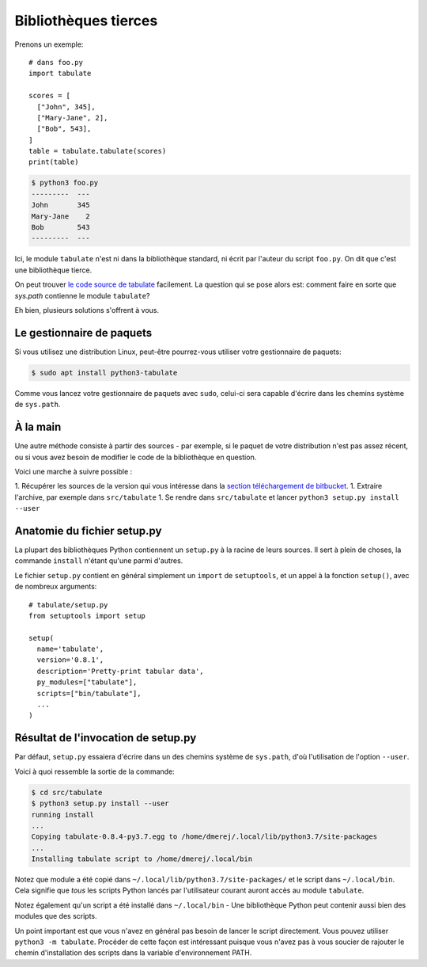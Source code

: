 Bibliothèques tierces
=====================

Prenons un exemple::

    # dans foo.py
    import tabulate

    scores = [
      ["John", 345],
      ["Mary-Jane", 2],
      ["Bob", 543],
    ]
    table = tabulate.tabulate(scores)
    print(table)

.. code-block:: console

   $ python3 foo.py
   ---------  ---
   John       345
   Mary-Jane    2
   Bob        543
   ---------  ---

Ici, le module ``tabulate`` n'est ni dans la bibliothèque standard, ni écrit par l'auteur du script ``foo.py``. On dit que c'est une bibliothèque tierce.

On peut trouver `le code source de tabulate
<https://bitbucket.org/astanin/python-tabulate/src/master/>`_ facilement. La
question qui se pose alors est: comment faire en sorte que `sys.path`
contienne le module ``tabulate``?

Eh bien, plusieurs solutions s'offrent à vous.

Le gestionnaire de paquets
---------------------------

Si vous utilisez une distribution Linux, peut-être pourrez-vous utiliser votre gestionnaire de paquets:

.. code-block:: console

   $ sudo apt install python3-tabulate

Comme vous lancez votre gestionnaire de paquets avec ``sudo``, celui-ci sera capable d'écrire dans les chemins système de ``sys.path``.

À la main
----------

Une autre méthode consiste à partir des sources - par exemple, si le paquet de votre distribution n'est pas assez récent, ou si vous avez besoin de modifier le code de la bibliothèque en question.

Voici une marche à suivre possible :

1. Récupérer les sources de la version qui vous intéresse dans la `section téléchargement de bitbucket <https://bitbucket.org/astanin/python-tabulate/downloads/?tab=tags>`_.
1. Extraire l'archive, par exemple dans ``src/tabulate``
1. Se rendre dans ``src/tabulate`` et lancer ``python3 setup.py install --user``

Anatomie du fichier setup.py
-----------------------------

La plupart des bibliothèques Python contiennent un ``setup.py`` à
la racine de leurs sources. Il sert à plein de choses, la commande ``install``
n'étant qu'une parmi d'autres.


Le fichier ``setup.py`` contient en général simplement un ``import`` de
``setuptools``, et un appel à la fonction ``setup()``, avec de nombreux
arguments::

    # tabulate/setup.py
    from setuptools import setup

    setup(
      name='tabulate',
      version='0.8.1',
      description='Pretty-print tabular data',
      py_modules=["tabulate"],
      scripts=["bin/tabulate"],
      ...
    )


Résultat de l'invocation de setup.py
-------------------------------------

Par défaut, ``setup.py`` essaiera d'écrire dans un des chemins système de
``sys.path``, d'où l'utilisation de l'option ``--user``.

Voici à quoi ressemble la sortie de la commande:

.. code-block:: console

   $ cd src/tabulate
   $ python3 setup.py install --user
   running install
   ...
   Copying tabulate-0.8.4-py3.7.egg to /home/dmerej/.local/lib/python3.7/site-packages
   ...
   Installing tabulate script to /home/dmerej/.local/bin

Notez que module a été copié dans ``~/.local/lib/python3.7/site-packages/``
et le script dans ``~/.local/bin``. Cela signifie que *tous* les scripts Python
lancés par l'utilisateur courant auront accès au module ``tabulate``.

Notez également qu'un script a été installé dans ``~/.local/bin`` - Une
bibliothèque Python peut contenir aussi bien des modules que des scripts.

Un point important est que vous n'avez en général pas besoin de lancer le
script directement. Vous pouvez utiliser ``python3 -m tabulate``. Procéder
de cette façon est intéressant puisque vous n'avez pas à vous soucier de
rajouter le chemin d'installation des scripts dans la variable d'environnement
PATH.


